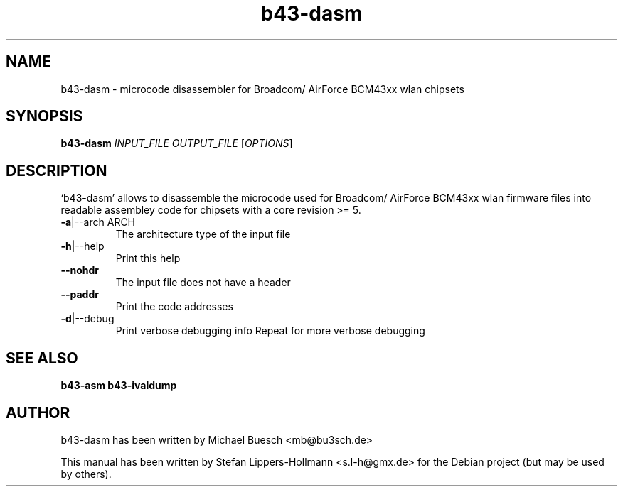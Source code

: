 .TH b43-dasm "1" "January 2009" "b43-dasm INPUT_FILE OUTPUT_FILE [OPTIONS]" "User Commands (1)"
.SH NAME
b43-dasm - microcode disassembler for Broadcom/ AirForce BCM43xx wlan chipsets
.SH SYNOPSIS
.B b43-dasm
\fIINPUT_FILE OUTPUT_FILE \fR[\fIOPTIONS\fR]
.SH DESCRIPTION
`b43-dasm' allows to disassemble the microcode used for Broadcom/ AirForce 
BCM43xx wlan firmware files into readable assembley code for chipsets with a 
core revision >= 5.
.TP
\fB\-a\fR|\-\-arch ARCH
The architecture type of the input file
.TP
\fB\-h\fR|\-\-help
Print this help
.TP
\fB\-\-nohdr\fR
The input file does not have a header
.TP
\fB\-\-paddr\fR
Print the code addresses
.TP
\fB\-d\fR|\-\-debug
Print verbose debugging info
Repeat for more verbose debugging
.SH "SEE ALSO"
.BR b43-asm
.BR b43-ivaldump
.SH AUTHOR
b43-dasm has been written by Michael Buesch <mb@bu3sch.de>
.PP
This manual has been written by Stefan Lippers-Hollmann <s.l-h@gmx.de> for 
the Debian project (but may be used by others).
